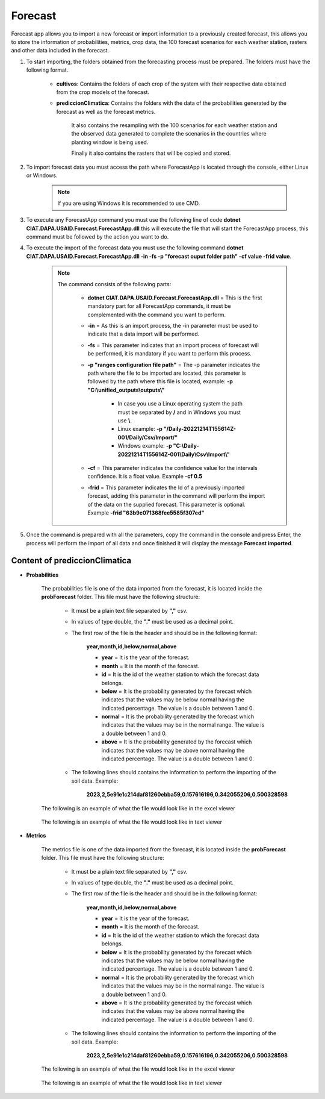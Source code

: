 .. _Forecast:

Forecast
########

Forecast app allows you to import a new forecast or import information to a previously created forecast, this allows you to store the information of probabilities, metrics, crop data, the 100 forecast scenarios for each weather station, rasters and other data included in the forecast. 



#. To start importing, the folders obtained from the forecasting process must be prepared. The folders must have the following format.

        .. image:: /_static/img/06-import-forecast/import_forecast_1.*
            :alt: Guide how to import forecast 1
            :class: device-screen-vertical side-by-side

    - **cultivos**: Contains the folders of each crop of the system with their respective data obtained from the crop models of the forecast.
    - **prediccionClimatica**: Contains the folders with the data of the probabilities generated by the forecast as well as the forecast metrics.

        It also contains the resampling with the 100 scenarios for each weather station and the observed data generated to complete the scenarios in the countries where planting window is being used. 

        Finally it also contains the rasters that will be copied and stored.



#. To import forecast data you must access the path where ForecastApp is located through the console, either Linux or Windows.

        .. image:: /_static/img/06-import-forecast/import_2.*
            :alt: Guide how to import forecast 2
            :class: device-screen-vertical side-by-side

    .. note::

        If you are using Windows it is recommended to use CMD.

#. To execute any ForecastApp command you must use the following line of code **dotnet CIAT.DAPA.USAID.Forecast.ForecastApp.dll** this will execute the file that will start the ForecastApp process, this command must be followed by the action you want to do.

#. To execute the import of the forecast data you must use the following command **dotnet CIAT.DAPA.USAID.Forecast.ForecastApp.dll -in -fs -p "forecast ouput folder path" -cf value -frid value**.

        .. image:: /_static/img/06-import-forecast/import_forecast_3.*
            :alt: Guide how to import forecast 3
            :class: device-screen-vertical side-by-side

    .. note::

        The command consists of the following parts:

            * **dotnet CIAT.DAPA.USAID.Forecast.ForecastApp.dll** = This is the first mandatory part for all ForecastApp commands, it must be complemented with the command you want to perform.
            * **-in** = As this is an import process, the -in parameter must be used to indicate that a data import will be performed.
            * **-fs** = This parameter indicates that an import process of forecast will be performed, it is mandatory if you want to perform this process.
            * **-p "ranges configuration file path"** = The -p parameter indicates the path where the file to be imported are located, this parameter is followed by the path where this file is located, example: **-p "C:\\unified_outputs\\outputs\\"**
                
                - In case you use a Linux operating system the path must be separated by **/** and in Windows you must use **\\**.
                - Linux example: **-p "/Daily-20221214T155614Z-001/Daily/Csv/Import/"**
                - Windows example: **-p "C:\\Daily-20221214T155614Z-001\\Daily\\Csv\\Import\\"**

            * **-cf** = This parameter indicates the confidence value for the intervals confidence. It is a float value. Example **-cf 0.5**
            * **-frid** = This parameter indicates the Id of a previously imported forecast, adding this parameter in the command will perform the import of the data on the supplied forecast. This parameter is optional. Example **-frid "63b9c071368fee5585f307ed"**

#. Once the command is prepared with all the parameters, copy the command in the console and press Enter, the process will perform the import of all data and once finished it will display the message **Forecast imported**.



Content of prediccionClimatica
==============================


- **Probabilities**

    The probabilities file is one of the data imported from the forecast, it is located inside the **probForecast** folder. This file must have the following structure:

        * It must be a plain text file separated by **","** csv.

        * In values of type double, the **"."** must be used as a decimal point.

        * The first row of the file is the header and should be in the following format:

            **year,month,id,below,normal,above**

            - **year** = It is the year of the forecast.
            - **month** = It is the month of the forecast.
            - **id** = It is the id of the weather station to which the forecast data belongs.
            - **below** = It is the probability generated by the forecast which indicates that the values may be below normal having the indicated percentage. The value is a double between 1 and 0.
            - **normal** = It is the probability generated by the forecast which indicates that the values may be in the normal range. The value is a double between 1 and 0.
            - **above** = It is the probability generated by the forecast which indicates that the values may be above normal having the indicated percentage. The value is a double between 1 and 0.

        * The following lines should contains the information to perform the importing of the soil data. Example:

            **2023,2,5e91e1c214daf81260ebba59,0.157616196,0.342055206,0.500328598**


    The following is an example of what the file would look like in the excel viewer

        .. image:: /_static/img/06-import-forecast/import_probabilities_example_1.*
          :alt: How looks the import csv file 1
          :class: device-screen-vertical side-by-side

    
    The following is an example of what the file would look like in text viewer

        .. image:: /_static/img/06-import-forecast/import_probabilities_example_2.*
          :alt: How looks the import csv file 2
          :class: device-screen-vertical side-by-side


- **Metrics**

    The metrics file is one of the data imported from the forecast, it is located inside the **probForecast** folder. This file must have the following structure:

        * It must be a plain text file separated by **","** csv.

        * In values of type double, the **"."** must be used as a decimal point.

        * The first row of the file is the header and should be in the following format:

            **year,month,id,below,normal,above**

            - **year** = It is the year of the forecast.
            - **month** = It is the month of the forecast.
            - **id** = It is the id of the weather station to which the forecast data belongs.
            - **below** = It is the probability generated by the forecast which indicates that the values may be below normal having the indicated percentage. The value is a double between 1 and 0.
            - **normal** = It is the probability generated by the forecast which indicates that the values may be in the normal range. The value is a double between 1 and 0.
            - **above** = It is the probability generated by the forecast which indicates that the values may be above normal having the indicated percentage. The value is a double between 1 and 0.

        * The following lines should contains the information to perform the importing of the soil data. Example:

            **2023,2,5e91e1c214daf81260ebba59,0.157616196,0.342055206,0.500328598**


    The following is an example of what the file would look like in the excel viewer

        .. image:: /_static/img/06-import-forecast/import_probabilities_example_1.*
          :alt: How looks the import csv file 1
          :class: device-screen-vertical side-by-side

    
    The following is an example of what the file would look like in text viewer

        .. image:: /_static/img/06-import-forecast/import_probabilities_example_2.*
          :alt: How looks the import csv file 2
          :class: device-screen-vertical side-by-side